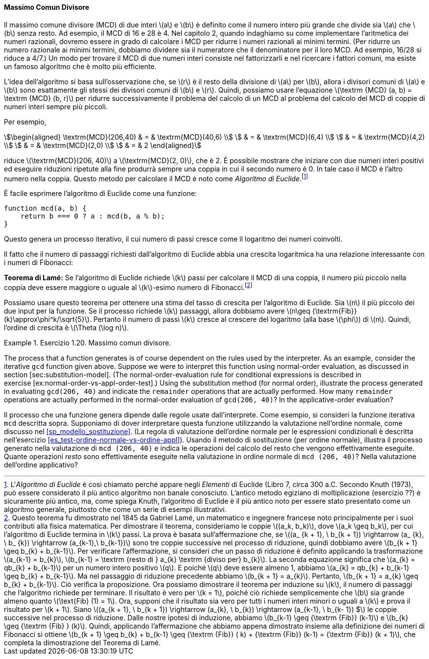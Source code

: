 [[sec:gcd]]
==== Massimo Comun Divisore

Il massimo comune divisore (MCD) di due interi latexmath:[a] e latexmath:[b] è definito come il numero intero più grande che divide sia latexmath:[a] che latexmath:[b] senza resto.
Ad esempio, il MCD di 16 e 28 è 4. Nel capitolo 2, quando indaghiamo su come implementare l'aritmetica dei numeri razionali, dovremo essere in grado di calcolare i MCD per ridurre i numeri razionali ai minimi termini.
(Per ridurre un numero razionale ai minimi termini, dobbiamo dividere sia il numeratore che il denominatore per il loro MCD.
Ad esempio, 16/28 si riduce a 4/7.)
Un modo per trovare il MCD di due numeri interi consiste nel fattorizzarli e nel ricercare i fattori comuni, ma esiste un famoso algoritmo che è molto più efficiente.

L'idea dell'algoritmo si basa sull'osservazione che, se latexmath:[r] è il resto della divisione di latexmath:[a] per latexmath:[b], allora i divisori comuni di latexmath:[a] e latexmath:[b] sono esattamente gli stessi dei divisori comuni di latexmath:[b] e latexmath:[r]. Quindi, possiamo usare l'equazione latexmath:[\textrm {MCD} (a, b) = \textrm {MCD} (b, r)] per ridurre successivamente il problema del calcolo di un MCD al problema del calcolo del MCD di coppie di numeri interi sempre più piccoli.

Per esempio,

[stem]
++++
\begin{aligned}
      \textrm{MCD}(206,40) & = & \textrm{MCD}(40,6) \\
      & = & \textrm{MCD}(6,4) \\
      & = & \textrm{MCD}(4,2) \\
      & = & \textrm{MCD}(2,0) \\
      & = & 2
      \end{aligned}
++++
      
riduce latexmath:[\textrm{MCD}(206, 40)] a latexmath:[\textrm{MCD}(2, 0)], che è 2.
È possibile mostrare che iniziare con due numeri interi positivi ed eseguire riduzioni ripetute alla fine produrrà sempre una coppia in cui il secondo numero è 0.
In tale caso il MCD è l'altro numero nella coppia.
Questo metodo per calcolare il MCD è noto come _Algoritmo di Euclide_.footnote:[L'_Algoritmo di Euclide_ è così chiamato perché appare negli _Elementi_ di Euclide (Libro 7, circa 300 a.C. Secondo Knuth (1973), può essere considerato il più antico algoritmo non banale conosciuto.
L'antico metodo egiziano di moltiplicazione (esercizio ??) è sicuramente più antico, ma, come spiega Knuth, l'algoritmo di Euclide è il più antico noto per essere stato presentato come un algoritmo generale, piuttosto che come un serie di esempi illustrativi.]

È facile esprimere l'algoritmo di Euclide come una funzione:

[source, javascript]
----
function mcd(a, b) {
    return b === 0 ? a : mcd(b, a % b);
}
----

Questo genera un processo iterativo, il cui numero di passi cresce come il logaritmo dei numeri coinvolti.

Il fatto che il numero di passaggi richiesti dall'algoritmo di Euclide abbia una crescita logaritmica ha una relazione interessante con i numeri di Fibonacci:

*Teorema di Lamé:* Se l'algoritmo di Euclide richiede latexmath:[k] passi per calcolare il MCD di una coppia, il numero più piccolo nella coppia deve essere maggiore o uguale al latexmath:[k]-esimo numero di Fibonacci.footnote:[Questo teorema fu dimostrato nel 1845 da Gabriel Lamé, un matematico e ingegnere francese noto principalmente per i suoi contributi alla fisica matematica. Per dimostrare il teorema, consideriamo le coppie latexmath:[(a_k, b_k)], dove latexmath:[a_k \geq b_k], per cui l'algoritmo di Euclide termina in latexmath:[k] passi. La prova è basata sull'affermazione che, se latexmath:[(a_ {k + 1}, \ b_{k + 1}) \rightarrow (a_ {k}, \ b_ {k}) \rightarrow (a_{k-1},\ b_{k-1})] sono tre coppie successive nel processo di riduzione, quindi dobbiamo avere latexmath:[b_{k + 1} \geq b_{k} + b_{k-1}]. Per verificare l'affermazione, si consideri che un passo di riduzione è definito applicando la trasformazione latexmath:[a_{k-1} = b_{k}], latexmath:[b_{k-1} = \textrm {resto di } a_{k} \textrm {diviso per} b_{k}]. La seconda equazione significa che latexmath:[a_{k} = qb_{k} + b_{k-1}] per un numero intero positivo latexmath:[q]. E poiché latexmath:[q] deve essere almeno 1, abbiamo latexmath:[a_{k} = qb_{k} + b_{k-1} \geq b_{k} + b_{k-1}]. Ma nel passaggio di riduzione precedente abbiamo latexmath:[b_{k + 1} = a_{k}]. Pertanto, latexmath:[b_{k + 1} = a_{k} \geq b_{k} + b_{k-1}]. Ciò verifica la proposizione. Ora possiamo dimostrare il teorema per induzione su latexmath:[k], il numero di passaggi che l'algoritmo richiede per terminare. Il risultato è vero per latexmath:[k = 1], poiché ciò richiede semplicemente che latexmath:[b] sia grande almeno quanto latexmath:[\text{Fib} (1) = 1]. Ora, supponi che il risultato sia vero per tutti i numeri interi minori o uguali a latexmath:[k] e prova il risultato per latexmath:[k + 1]. Siano latexmath:[(a_{k + 1}, \ b_{k + 1}) \rightarrow (a_{k}, \ b_{k}) \rightarrow (a_{k-1}, \ b_{k- 1}) $] le coppie successive nel processo di riduzione. Dalle nostre ipotesi di induzione, abbiamo latexmath:[b_{k-1} \geq {\textrm {Fib}} (k-1)] e latexmath:[b_{k} \geq {\textrm {Fib} } (k)]. Quindi, applicando l'affermazione che abbiamo appena dimostrato insieme alla definizione dei numeri di Fibonacci si ottiene latexmath:[b_{k + 1} \geq b_{k} + b_{k-1} \geq {\textrm {Fib}} ( k) + {\textrm {Fib}} (k-1) = {\textrm {Fib}} (k + 1)], che completa la dimostrazione del Teorema di Lamé.]

Possiamo usare questo teorema per ottenere una stima del tasso di crescita per l'algoritmo di Euclide. Sia latexmath:[n] il più piccolo dei due input per la funzione. Se il processo richiede latexmath:[k] passaggi, allora dobbiamo avere latexmath:[n\geq {\textrm{Fib}} (k)\approx\phi^k/\sqrt{5}]. Pertanto il numero di passi latexmath:[k] cresce al crescere del logaritmo (alla base latexmath:[\phi]) di latexmath:[n]. Quindi, l'ordine di crescita è latexmath:[\Theta (\log n)].

[[es_iter_expon_pro]]
.Esercizio 1.20. Massimo comun divisore.
====

The process that a function generates is of course dependent on the rules used by the interpreter. As an example, consider the iterative `gcd` function given above. Suppose we were to interpret this function using normal-order evaluation, as discussed in section [sec:substitution-model]. (The normal-order-evaluation rule for conditional expressions is described in exercise [ex:normal-order-vs-appl-order-test].) Using the substitution method (for normal order), illustrate the process generated in evaluating `gcd(206, 40)` and indicate the `remainder` operations that are actually performed. How many `remainder` operations are actually performed in the normal-order evaluation of `gcd(206, 40)`? In the applicative-order evaluation?

Il processo che una funzione genera dipende dalle regole usate dall'interprete.
Come esempio, si consideri la funzione iterativa `mcd` descritta sopra.
Supponiamo di dover interpretare questa funzione utilizzando la valutazione nell'ordine normale, come discusso nel <<sp_modello_sostituzione>>.
(La regola di valutazione dell'ordine normale per le espressioni condizionali è descritta nell'esercizio <<es_test-ordine-normale-vs-ordine-appl>>).
Usando il metodo di sostituzione (per ordine normale), illustra il processo generato nella valutazione di `mcd (206, 40)` e indica le operazioni del calcolo del resto che vengono effettivamente eseguite.
Quante operazioni _resto_ sono effettivamente eseguite nella valutazione in ordine normale di `mcd (206, 40)`? Nella valutazione dell'ordine applicativo?

////
Solution

1.  Using normal-order evaluation, the process undergoes 18 remainder operations. 14 while evaluating the condition, rest during final reduction phase.
+
....
gcd(206, 40)
40 === 0 ? 206 : gcd(40, 206 % 40)
gcd(40, 206 % 40)
206 % 40 === 0 ? 40 : gcd(206 % 40,
                          40 % (206 % 40))
// remainder operation (1)
6 === 0 ? 40 : gcd(206 % 40,
                   40 % (206 % 40))
gcd(206 % 40, 40 % (206 % 40))
40 % (206 % 40) === 0 
    ? 206 % 40 
    : gcd(40 % (206 % 40),
          (206 % 40) % (40 % (206 % 40)))
// remainder operations (2) and (3)
4 === 0 
    ? 206 % 40 
    : gcd(40 % (206 % 40),
          (206 % 40) % (40 % (206 % 40)))
gcd(40 % (206 % 40), (206 % 40) % (40 % (206 % 40)))
(206 % 40) % (40 % (206 % 40)) === 0 
    ? 40 % (206 % 40)
    : gcd((206 % 40) % (40 % (206 % 40)), 
          (40 % (206 % 40)) % ((206 % 40) % (40 % 
                                             (206 % 40)))
// remainder operations (4), (5), (6), (7)
2 === 0
    ? 40 % (206 % 40)
    : gcd((206 % 40) % (40 % (206 % 40)), 
          (40 % (206 % 40)) % ((206 % 40) % (40 % 
                                             (206 % 40))))
gcd((206 % 40) % (40 % (206 % 40)), 
    (40 % (206 % 40)) % ((206 % 40) % (40 % (206 % 40)))
(40 % (206 % 40)) % ((206 % 40) % (40 % (206 % 40))) === 0
    ? (206 % 40) % (40 % (206 % 40)) 
    : gcd((40 % (206 % 40)) % ((206 % 40) % (40 % 
                                             (206 % 40)),
          ((206 % 40) % (40 % (206 % 40))) %
          ((40 % (206 % 40)) % ((206 % 40) % (40 % 
                                             (206 % 40))))
// remainder operations 
                    (8), (9), (10), (11), (12), (13), (14)
0 === 0
    ? (206 % 40) % (40 % (206 % 40)) 
    : gcd((40 % (206 % 40)) % ((206 % 40) % (40 % 
                                             (206 % 40)),
          ((206 % 40) % (40 % (206 % 40))) %
          ((40 % (206 % 40)) % ((206 % 40) % (40 % 
                                             (206 % 40))))
(206 % 40) % (40 % (206 % 40))    
// remainder operations (15), (16), (17), (18)
2
....
2.  Using application order evaluation, the process performs 4 remainder operations.
+
....
gcd(206, 40)
40 === 0 ? 206 : gcd(40, 206 % 40)
gcd(40, 206 % 40)
// remainder operation (1)
gcd(40, 6)
6 === 0 ? 40 : gcd(6, 40 % 6)
gcd(6, 40 % 6)
// remainder operation (2)
gcd(6, 4)
4 === 0 ? 6 : gcd(4, 6 % 4)
gcd(4, 6 % 4)
// remainder operation (3)
gcd(4, 2)
2 === 0 ? 4 : gcd(2, 4 % 2)
gcd(2, 4 % 2)
// remainder operation (4)
gcd(2, 0)
0 === 0 ? 2 : gcd(0, 2 % 0)
2
....
////
